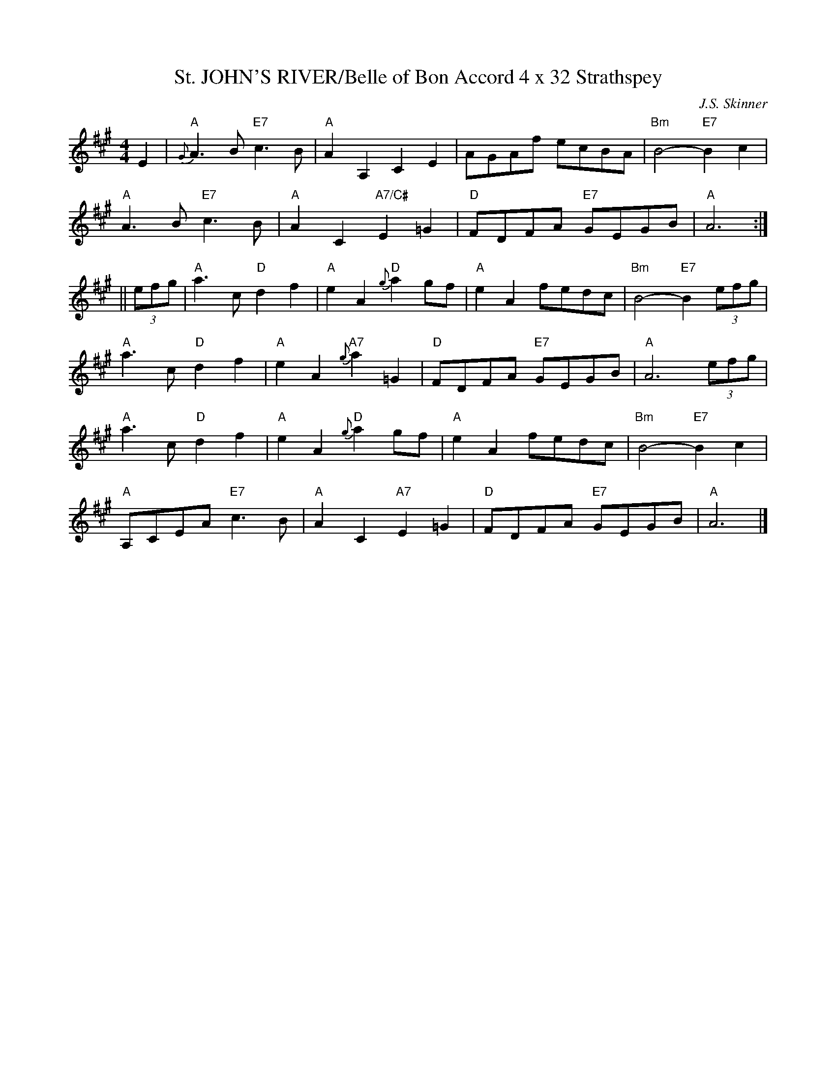 X:14
T:St. JOHN'S RIVER/Belle of Bon Accord 4 x 32 Strathspey
M:4/4
C:J.S. Skinner
S:March 2003 ABC sets
R:strathspey
K:A
E2 |\
"A" {G}A3B "E7" c3B | "A" A2A,2        C2E2  |     AGAf      ecBA | "Bm"B4- "E7" B2c2    |!
"A" A3B    "E7" c3B | "A" A2C2 "A7/C#" E2=G2 | "D" FDFA "E7" GEGB | "A"A6              :|!
|| (3efg |\
"A" a3c   "D"  d2f2 | "A" e2A2 "D"  {g}a2gf  | "A" e2A2      fedc | "Bm"B4- "E7" B2(3efg |!
"A" a3c   "D"  d2f2 | "A" e2A2 "A7" {g}a2=G2 | "D" FDFA "E7" GEGB | "A"A6      (3efg    |!
"A" a3c   "D"  d2f2 | "A" e2A2 "D"  {g}a2gf  | "A" e2A2      fedc | "Bm"B4- "E7" B2 c2   |!
"A" A,CEA "E7" c3B  | "A" A2C2 "A7" E2=G2    | "D" FDFA "E7" GEGB | "A"A6               |]
